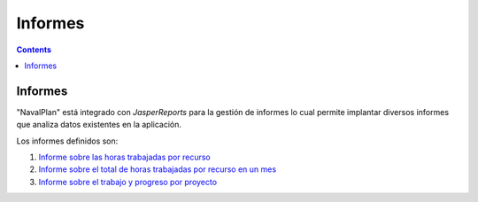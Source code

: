 Informes
########

.. _informes:
.. contents::


Informes
========

"NavalPlan" está integrado con *JasperReports* para la gestión de informes lo cual permite implantar diversos informes que analiza datos existentes en la aplicación.

Los informes definidos son:

#. `Informe sobre las horas trabajadas por recurso <15-1-report-hours-worked-by-resource.html>`__
#. `Informe sobre el total de horas trabajadas por recurso en un mes <15-2-total-hours-by-resource-month.html>`__
#. `Informe sobre el trabajo y progreso por proyecto <15-3-work-progress-per-project.html>`__
